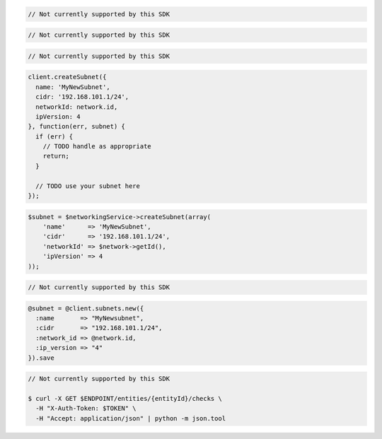 .. code-block:: csharp

  // Not currently supported by this SDK

.. code-block:: go

  // Not currently supported by this SDK

.. code-block:: java

  // Not currently supported by this SDK

.. code-block:: javascript

  client.createSubnet({
    name: 'MyNewSubnet',
    cidr: '192.168.101.1/24',
    networkId: network.id,
    ipVersion: 4
  }, function(err, subnet) {
    if (err) {
      // TODO handle as appropriate
      return;
    }

    // TODO use your subnet here
  });

.. code-block:: php

  $subnet = $networkingService->createSubnet(array(
      'name'      => 'MyNewSubnet',
      'cidr'      => '192.168.101.1/24',
      'networkId' => $network->getId(),
      'ipVersion' => 4
  ));

.. code-block:: python

  // Not currently supported by this SDK

.. code-block:: ruby

  @subnet = @client.subnets.new({
    :name       => "MyNewsubnet",
    :cidr       => "192.168.101.1/24",
    :network_id => @network.id,
    :ip_version => "4"
  }).save

.. code-block:: sh

  // Not currently supported by this SDK

  $ curl -X GET $ENDPOINT/entities/{entityId}/checks \
    -H "X-Auth-Token: $TOKEN" \
    -H "Accept: application/json" | python -m json.tool
